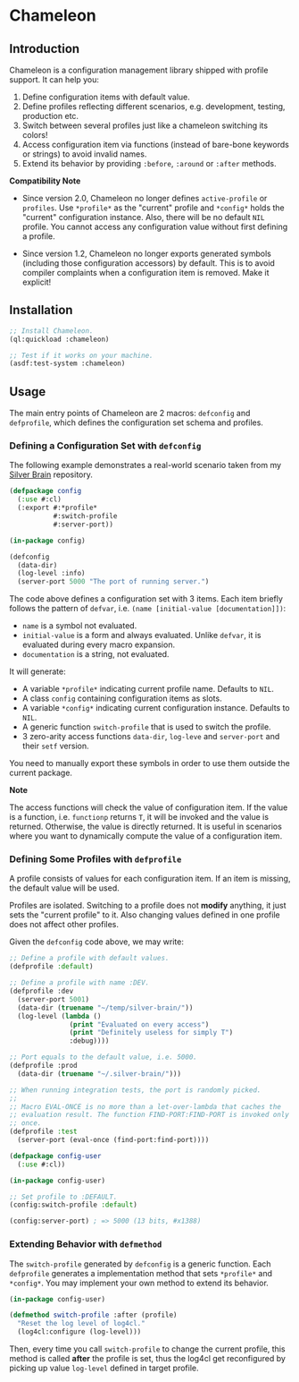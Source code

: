 * Chameleon

** Introduction

Chameleon is a configuration management library shipped with profile support. It can help you:

1. Define configuration items with default value.
2. Define profiles reflecting different scenarios, e.g. development, testing, production etc.
3. Switch between several profiles just like a chameleon switching its colors!
4. Access configuration item via functions (instead of bare-bone keywords or strings) to avoid invalid names.
5. Extend its behavior by providing ~:before~, ~:around~ or ~:after~ methods.

*Compatibility Note*

- Since version 2.0, Chameleon no longer defines ~active-profile~ or ~profiles~. Use ~*profile*~ as the "current" profile and ~*config*~ holds the "current" configuration instance. Also, there will be no default ~NIL~ profile. You cannot access any configuration value without first defining a profile.

- Since version 1.2, Chameleon no longer exports generated symbols (including those configuration accessors) by default. This is to avoid compiler complaints when a configuration item is removed. Make it explicit!

** Installation

#+BEGIN_SRC lisp
  ;; Install Chameleon.
  (ql:quickload :chameleon)
  
  ;; Test if it works on your machine.
  (asdf:test-system :chameleon)
#+END_SRC

** Usage

The main entry points of Chameleon are 2 macros: ~defconfig~ and ~defprofile~, which defines the configuration set schema and profiles.

*** Defining a Configuration Set with ~defconfig~

The following example demonstrates a real-world scenario taken from my [[https://github.com/sheepduke/silver-brain][Silver Brain]] repository.

#+BEGIN_SRC lisp
  (defpackage config
    (:use #:cl)
    (:export #:*profile*
             #:switch-profile
             #:server-port))
  
  (in-package config)
  
  (defconfig
    (data-dir)
    (log-level :info)
    (server-port 5000 "The port of running server.")
  #+END_SRC

The code above defines a configuration set with 3 items. Each item briefly follows the pattern of ~defvar~, i.e. ~(name [initial-value [documentation]])~:

- ~name~ is a symbol not evaluated.
- ~initial-value~ is a form and always evaluated. Unlike ~defvar~, it is evaluated during every macro expansion.
- ~documentation~ is a string, not evaluated.

It will generate:

- A variable ~*profile*~ indicating current profile name. Defaults to ~NIL~.
- A class ~config~ containing configuration items as slots.
- A variable ~*config*~ indicating current configuration instance. Defaults to ~NIL~.
- A generic function ~switch-profile~ that is used to switch the profile.
- 3 zero-arity access functions ~data-dir~, ~log-leve~ and ~server-port~ and their ~setf~ version.

You need to manually export these symbols in order to use them outside the current package.

**Note**

The access functions will check the value of configuration item. If the value is a function, i.e. ~functionp~ returns ~T~, it will be invoked and the value is returned. Otherwise, the value is directly returned. It is useful in scenarios where you want to dynamically compute the value of a configuration item.

*** Defining Some Profiles with ~defprofile~

A profile consists of values for each configuration item. If an item is missing, the default value will be used.

Profiles are isolated. Switching to a profile does not *modify* anything, it just sets the "current profile" to it. Also changing values defined in one profile does not affect other profiles.

Given the ~defconfig~ code above, we may write:

#+BEGIN_SRC lisp
  ;; Define a profile with default values.
  (defprofile :default)
  
  ;; Define a profile with name :DEV.
  (defprofile :dev
    (server-port 5001)
    (data-dir (truename "~/temp/silver-brain/"))
    (log-level (lambda ()
                 (print "Evaluated on every access")
                 (print "Definitely useless for simply T")
                 :debug))))
  
  ;; Port equals to the default value, i.e. 5000.
  (defprofile :prod
    (data-dir (truename "~/.silver-brain/")))
  
  ;; When running integration tests, the port is randomly picked.
  ;; 
  ;; Macro EVAL-ONCE is no more than a let-over-lambda that caches the
  ;; evaluation result. The function FIND-PORT:FIND-PORT is invoked only
  ;; once.
  (defprofile :test
    (server-port (eval-once (find-port:find-port))))
#+END_SRC

#+BEGIN_SRC lisp
  (defpackage config-user
    (:use #:cl))
  
  (in-package config-user)
  
  ;; Set profile to :DEFAULT.
  (config:switch-profile :default)
  
  (config:server-port) ; => 5000 (13 bits, #x1388)
  #+END_SRC

*** Extending Behavior with ~defmethod~

The ~switch-profile~ generated by ~defconfig~ is a generic function. Each ~defprofile~ generates a implementation method that sets ~*profile*~ and ~*config*~. You may implement your own method to extend its behavior.

#+BEGIN_SRC lisp
  (in-package config-user)
  
  (defmethod switch-profile :after (profile)
    "Reset the log level of log4cl."
    (log4cl:configure (log-level)))
#+END_SRC

Then, every time you call ~switch-profile~ to change the current profile, this method is called *after* the profile is set, thus the log4cl get reconfigured by picking up value ~log-level~ defined in target profile.
